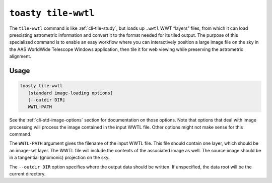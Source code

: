 .. _cli-tile-wwtl:

==================================
``toasty tile-wwtl``
==================================

The ``tile-wwtl`` command is like :ref:`cli-tile-study`, but loads
up ``.wwtl`` WWT “layers” files, from which it can load preexisting astrometric
information and convert it to the format needed for its tiled output. The
purpose of this specialized command is to enable an easy workflow where you can
interactively position a large image file on the sky in the AAS WorldWide
Telescope Windows application, then tile it for web viewing while preserving the
astrometric alignment.

Usage
=====

.. code-block:: shell

   toasty tile-wwtl
      [standard image-loading options]
      [--outdir DIR]
      WWTL-PATH

See the :ref:`cli-std-image-options` section for documentation on those options.
Note that options that deal with image processing will process the image
contained in the input WWTL file. Other options might not make sense for this
command.

The ``WWTL-PATH`` argument gives the filename of the input WWTL file. This file
should contain one layer, which should be an image-set layer. The WWTL file will
include the contents of the associated image as well. The source image should be
in a tangential (gnomonic) projection on the sky.

The ``--outdir DIR`` option specifies where the output data should be written.
If unspecified, the data root will be the current directory.
